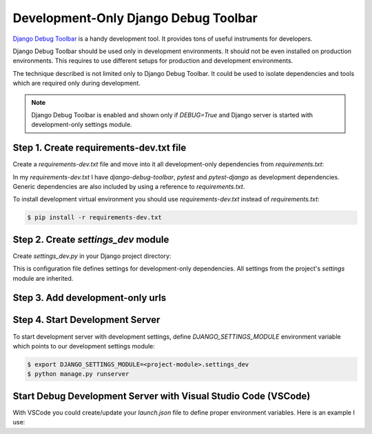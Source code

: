 Development-Only Django Debug Toolbar
================================================

`Django Debug Toolbar <https://django-debug-toolbar.readthedocs.io/en/latest/>`__ is a handy
development tool. It provides tons of useful instruments for developers.

Django Debug Toolbar should be used only in development environments. It should not be even
installed on production environments. This requires to use different setups for production
and development environments.

The technique described is not limited only to Django Debug Toolbar. It could be used to
isolate dependencies and tools which are required only during development.

.. note::
   Django Debug Toolbar is enabled and shown only if `DEBUG=True` and Django server is
   started with development-only settings module.

Step 1. Create requirements-dev.txt file
------------------------------------------

Create a `requirements-dev.txt` file and move into it all development-only dependencies
from `requirements.txt`:

.. code-block::
   :caption: <project-root-dir>/requirements-dev.txt

   -r ./requirements.txt
   django-debug-toolbar
   pytest
   pytest-django

In my `requirements-dev.txt` I have *django-debug-toolbar*, *pytest* and *pytest-django* as
development dependencies. Generic dependencies are also included by using a reference to
`requirements.txt`.

To install development virtual environment you should use `requirements-dev.txt` instead of `requirements.txt`:

.. code-block:: bash

   $ pip install -r requirements-dev.txt


Step 2. Create `settings_dev` module
--------------------------------------

Create `settings_dev.py` in your Django project directory:

.. code-block:: python
   :caption: <project-package-dir>/settings_dev.py

   from .settings import *
   from django.urls import include, path

   globals().setdefault('DEBUG', False)

   if DEBUG:
      MIDDLEWARE += [
         'debug_toolbar.middleware.DebugToolbarMiddleware',
      ]

      INTERNAL_IPS = [
         '127.0.0.1',
      ]

      DEV_URLS = [
         path('__debug__/', include("debug_toolbar.urls")),
      ]

This is configuration file defines settings for development-only dependencies.
All settings from the project's `settings` module are inherited.

Step 3. Add development-only urls
----------------------------------

.. code-block:: python
   :caption: <project-package-dir>/urls.py

   # ..
   from django.conf import settings

   # ...
   if getattr(settings, "DEBUG", False):
      urlpatterns += getattr(settings, "DEV_URLS", [])

Step 4. Start Development Server
----------------------------------

To start development server with development settings, define `DJANGO_SETTINGS_MODULE`
environment variable which points to our development settings module:

.. code-block:: bash

   $ export DJANGO_SETTINGS_MODULE=<project-module>.settings_dev
   $ python manage.py runserver


Start Debug Development Server with Visual Studio Code (VSCode)
----------------------------------------------------------------

With VSCode you could create/update your `launch.json` file to
define proper environment variables. Here is an example I use:

.. code-block:: json
   :caption: .vscode/launch.json

   {
      "version": "0.2.0",
      "configurations": [
         {
               "name": "Python: Django My Code",
               "type": "python",
               "request": "launch",
               "program": "${workspaceFolder}\\manage.py",
               "args": [
                  "runserver"
               ],
               "django": true,
               "justMyCode": true,
               "env": {
                  "DJANGO_SETTINGS_MODULE": "mdapi.settings_dev"
               }
         },
         {
               "name": "Python: Django",
               "type": "python",
               "request": "launch",
               "program": "${workspaceFolder}\\manage.py",
               "args": [
                  "runserver"
               ],
               "django": true,
               "justMyCode": false,
               "env": {
                  "DJANGO_SETTINGS_MODULE": "mdapi.settings_dev"
               }
         }
      ]
   }
